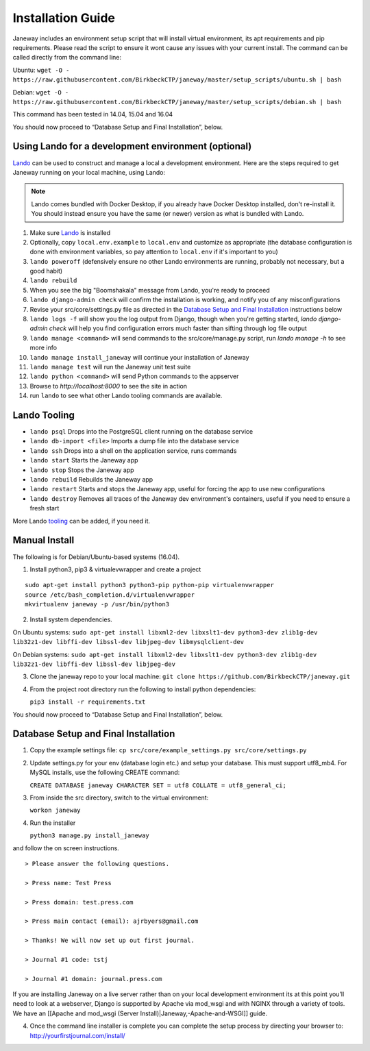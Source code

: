 Installation Guide
==================

Janeway includes an environment setup script that will install virtual
environment, its apt requirements and pip requirements. Please read the
script to ensure it wont cause any issues with your current install. The
command can be called directly from the command line:

Ubuntu:
``wget -O - https://raw.githubusercontent.com/BirkbeckCTP/janeway/master/setup_scripts/ubuntu.sh | bash``

Debian:
``wget -O - https://raw.githubusercontent.com/BirkbeckCTP/janeway/master/setup_scripts/debian.sh | bash``

This command has been tested in 14.04, 15.04 and 16.04

You should now proceed to “Database Setup and Final Installation”,
below.

Using Lando for a development environment (optional)
-----------------------------------------------------------------

`Lando <https://lando.dev/>`_ can be used to construct and manage a local a 
development environment. Here are the steps required to get Janeway running on 
your local machine, using Lando:

.. note:: Lando comes bundled with Docker Desktop, if you already have Docker 
  Desktop installed, don't re-install it. You should instead ensure you have the 
  same (or newer) version as what is bundled with Lando.

1. Make sure `Lando <https://lando.dev/>`_ is installed
2. Optionally, copy ``local.env.example`` to ``local.env`` and customize as appropriate (the 
   database configuration is done with environment variables, so pay attention to 
   ``local.env`` if it's important to you)
3. ``lando poweroff`` (defensively ensure no other Lando environments are running, probably not necessary, but a good habit)
4. ``lando rebuild``
5. When you see the big "Boomshakala" message from Lando, you're ready to proceed
6. ``lando django-admin check`` will confirm the installation is working, and notify you of any misconfigurations
7. Revise your src/core/settings.py file as directed in the `Database Setup and Final Installation`_ instructions below
8. ``lando logs -f`` will show you the log output from Django, though when you're getting started, `lando django-admin check` will help you find configuration errors much faster than sifting through log file output
9. ``lando manage <command>`` will send commands to the src/core/manage.py script, run `lando manage -h` to see more info
10. ``lando manage install_janeway`` will continue your installation of Janeway
11. ``lando manage test`` will run the Janeway unit test suite
12. ``lando python <command>`` will send Python commands to the appserver
13. Browse to `http://localhost:8000` to see the site in action
14. run ``lando`` to see what other Lando tooling commands are available.

Lando Tooling
-------------

* ``lando psql`` Drops into the PostgreSQL client running on the database service
* ``lando db-import <file>`` Imports a dump file into the database service
* ``lando ssh`` Drops into a shell on the application service, runs commands
* ``lando start`` Starts the Janeway app
* ``lando stop`` Stops the Janeway app
* ``lando rebuild`` Rebuilds the Janeway app
* ``lando restart`` Starts and stops the Janeway app, useful for forcing the app to use new configurations
* ``lando destroy`` Removes all traces of the Janeway dev environment's containers, useful if you need to ensure a fresh start

More Lando `tooling <https://docs.lando.dev/config/tooling.html>`_ can be added, if you need it.

Manual Install
--------------

The following is for Debian/Ubuntu-based systems (16.04).

1. Install python3, pip3 & virtualevwrapper and create a project

::

   sudo apt-get install python3 python3-pip python-pip virtualenvwrapper
   source /etc/bash_completion.d/virtualenvwrapper
   mkvirtualenv janeway -p /usr/bin/python3

2. Install system dependencies.

On Ubuntu systems:
``sudo apt-get install libxml2-dev libxslt1-dev python3-dev zlib1g-dev lib32z1-dev libffi-dev libssl-dev libjpeg-dev libmysqlclient-dev``

On Debian systems:
``sudo apt-get install libxml2-dev libxslt1-dev python3-dev zlib1g-dev lib32z1-dev libffi-dev libssl-dev libjpeg-dev``

3. Clone the janeway repo to your local machine:
   ``git clone https://github.com/BirkbeckCTP/janeway.git``

4. From the project root directory run the following to install python
   dependencies:

   ``pip3 install -r requirements.txt``

You should now proceed to “Database Setup and Final Installation”,
below.

Database Setup and Final Installation
-------------------------------------

1. Copy the example settings file:
   ``cp src/core/example_settings.py src/core/settings.py``
2. Update settings.py for your env (database login etc.) and setup your
   database. This must support utf8_mb4. For MySQL installs, use the
   following CREATE command:

   ``CREATE DATABASE janeway CHARACTER SET = utf8 COLLATE = utf8_general_ci;``

3. From inside the src directory, switch to the virtual environment:

   ``workon janeway``

4. Run the installer

   ``python3 manage.py install_janeway``

and follow the on screen instructions.

::

   > Please answer the following questions.

   > Press name: Test Press

   > Press domain: test.press.com

   > Press main contact (email): ajrbyers@gmail.com

   > Thanks! We will now set up out first journal.

   > Journal #1 code: tstj

   > Journal #1 domain: journal.press.com

If you are installing Janeway on a live server rather than on your local
development environment its at this point you’ll need to look at a
webserver, Django is supported by Apache via mod_wsgi and with NGINX
through a variety of tools. We have an [[Apache and mod_wsgi (Server
Install)|Janeway,-Apache-and-WSGI]] guide.

4. Once the command line installer is complete you can complete the
   setup process by directing your browser to:
   http://yourfirstjournal.com/install/